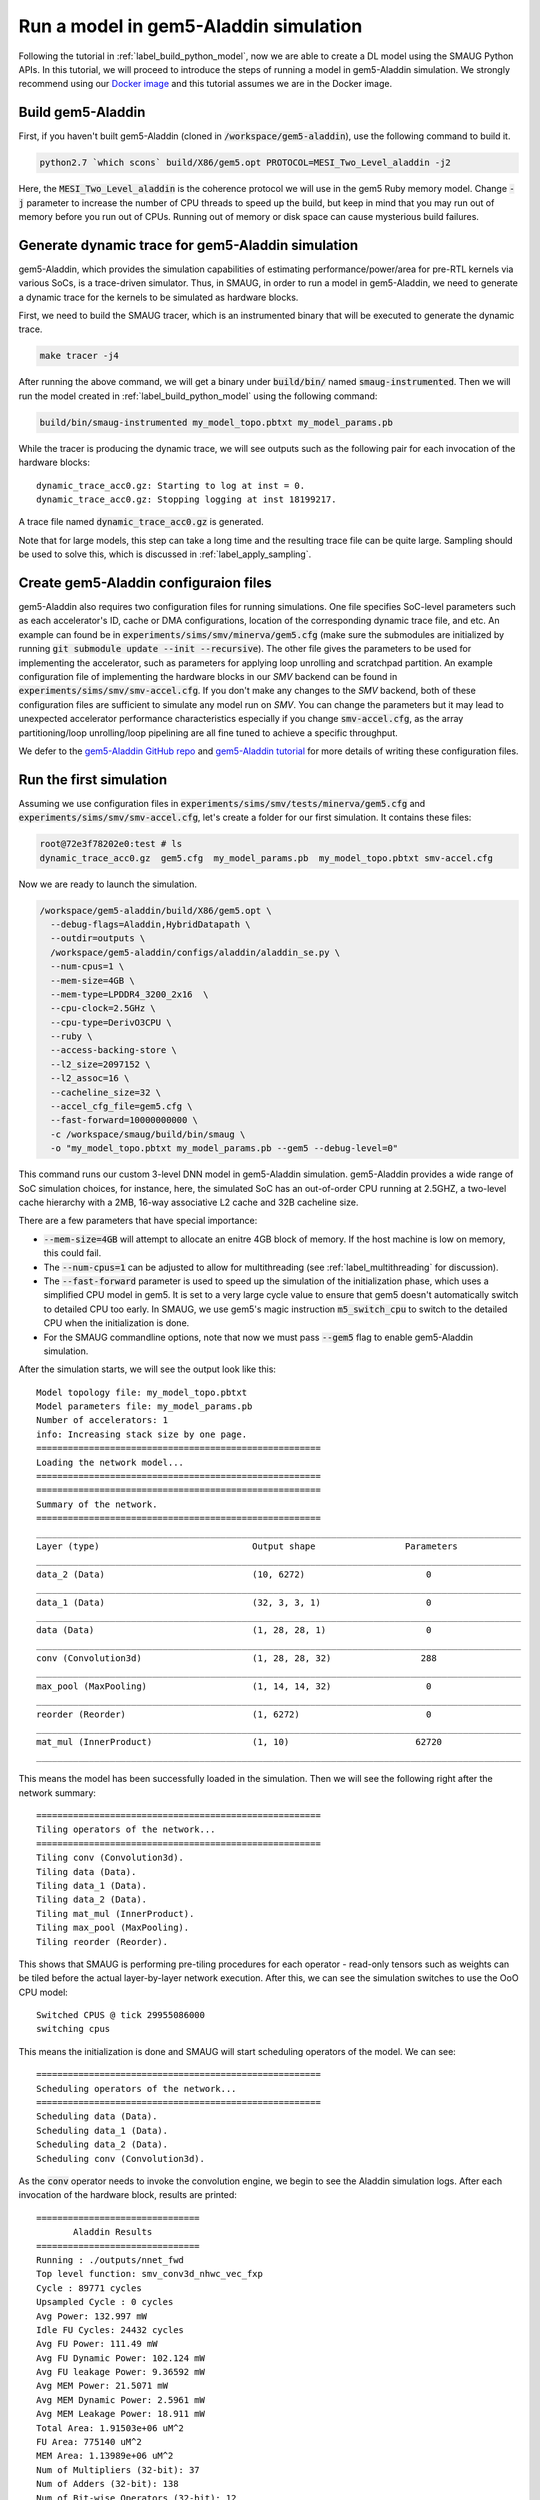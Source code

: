 Run a model in gem5-Aladdin simulation
======================================

Following the tutorial in :ref:`label_build_python_model`, now we are able to
create a DL model using the SMAUG Python APIs. In this tutorial, we will
proceed to introduce the steps of running a model in gem5-Aladdin simulation.
We strongly recommend using our `Docker image
<https://registry.hub.docker.com/r/xyzsam/smaug>`_ and this tutorial assumes we
are in the Docker image.

Build gem5-Aladdin
------------------

First, if you haven't built gem5-Aladdin (cloned in
:code:`/workspace/gem5-aladdin`), use the following command to build it.

.. code-block:: console

    python2.7 `which scons` build/X86/gem5.opt PROTOCOL=MESI_Two_Level_aladdin -j2

Here, the :code:`MESI_Two_Level_aladdin` is the coherence protocol we will use
in the gem5 Ruby memory model. Change :code:`-j` parameter to increase the
number of CPU threads to speed up the build, but keep in mind that you may run
out of memory before you run out of CPUs. Running out of memory or disk space
can cause mysterious build failures.

Generate dynamic trace for gem5-Aladdin simulation
--------------------------------------------------

gem5-Aladdin, which provides the simulation capabilities of estimating
performance/power/area for pre-RTL kernels via various SoCs, is a trace-driven
simulator. Thus, in SMAUG, in order to run a model in gem5-Aladdin, we need to
generate a dynamic trace for the kernels to be simulated as hardware blocks.

First, we need to build the SMAUG tracer, which is an instrumented binary that
will be executed to generate the dynamic trace.

.. code-block:: console

    make tracer -j4

After running the above command, we will get a binary under :code:`build/bin/`
named :code:`smaug-instrumented`. Then we will run the model created in
:ref:`label_build_python_model` using the following command:

.. code-block:: console

    build/bin/smaug-instrumented my_model_topo.pbtxt my_model_params.pb

While the tracer is producing the dynamic trace, we will see outputs such as the
following pair for each invocation of the hardware blocks::

   dynamic_trace_acc0.gz: Starting to log at inst = 0.
   dynamic_trace_acc0.gz: Stopping logging at inst 18199217.

A trace file named :code:`dynamic_trace_acc0.gz` is generated.

Note that for large models, this step can take a long time and the resulting
trace file can be quite large. Sampling should be used to solve this, which is
discussed in :ref:`label_apply_sampling`.

Create gem5-Aladdin configuraion files
---------------------------------------

gem5-Aladdin also requires two configuration files for running simulations. One
file specifies SoC-level parameters such as each accelerator's ID, cache or DMA
configurations, location of the corresponding dynamic trace file, and etc.  An
example can found be in :code:`experiments/sims/smv/minerva/gem5.cfg` (make
sure the submodules are initialized by running :code:`git submodule update
--init --recursive`). The other file gives the parameters to be used for
implementing the accelerator, such as parameters for applying loop unrolling
and scratchpad partition. An example configuration file of implementing the
hardware blocks in our `SMV` backend can be found in
:code:`experiments/sims/smv/smv-accel.cfg`.  If you don't make any changes to
the `SMV` backend, both of these configuration files are sufficient to simulate
any model run on `SMV`. You can change the parameters but it may lead to
unexpected accelerator performance characteristics especially if you change
:code:`smv-accel.cfg`, as the array partitioning/loop unrolling/loop pipelining
are all fine tuned to achieve a specific throughput.

We defer to the `gem5-Aladdin GitHub repo
<https://github.com/harvard-acc/gem5-aladdin>`_ and `gem5-Aladdin tutorial
<http://accelerator.eecs.harvard.edu/micro16tutorial/slides/micro2016-tutorial-gem5-aladdin.pptx>`_
for more details of writing these configuration files.

Run the first simulation
------------------------

Assuming we use configuration files in
:code:`experiments/sims/smv/tests/minerva/gem5.cfg`
and :code:`experiments/sims/smv/smv-accel.cfg`, let's create a folder for our
first simulation. It contains these files:

.. code-block:: console

    root@72e3f78202e0:test # ls
    dynamic_trace_acc0.gz  gem5.cfg  my_model_params.pb  my_model_topo.pbtxt smv-accel.cfg

Now we are ready to launch the simulation.

.. code-block:: console

    /workspace/gem5-aladdin/build/X86/gem5.opt \
      --debug-flags=Aladdin,HybridDatapath \
      --outdir=outputs \
      /workspace/gem5-aladdin/configs/aladdin/aladdin_se.py \
      --num-cpus=1 \
      --mem-size=4GB \
      --mem-type=LPDDR4_3200_2x16  \
      --cpu-clock=2.5GHz \
      --cpu-type=DerivO3CPU \
      --ruby \
      --access-backing-store \
      --l2_size=2097152 \
      --l2_assoc=16 \
      --cacheline_size=32 \
      --accel_cfg_file=gem5.cfg \
      --fast-forward=10000000000 \
      -c /workspace/smaug/build/bin/smaug \
      -o "my_model_topo.pbtxt my_model_params.pb --gem5 --debug-level=0"

This command runs our custom 3-level DNN model in gem5-Aladdin simulation.
gem5-Aladdin provides a wide range of SoC simulation choices, for instance,
here, the simulated SoC has an out-of-order CPU running at 2.5GHZ, a two-level
cache hierarchy with a 2MB, 16-way associative L2 cache and 32B cacheline size.

There are a few parameters that have special importance:

- :code:`--mem-size=4GB` will attempt to allocate an enitre 4GB block of
  memory. If the host machine is low on memory, this could fail.
- The :code:`--num-cpus=1` can be adjusted to allow for multithreading (see
  :ref:`label_multithreading` for discussion).
- The :code:`--fast-forward` parameter is used to speed up the simulation of
  the initialization phase, which uses a simplified CPU model in gem5. It is
  set to a very large cycle value to ensure that gem5 doesn't automatically
  switch to detailed CPU too early. In SMAUG, we use gem5's magic instruction
  :code:`m5_switch_cpu` to switch to the detailed CPU when the initialization
  is done.
- For the SMAUG commandline options, note that now we must pass :code:`--gem5`
  flag to enable gem5-Aladdin simulation.

After the simulation starts, we will see the output look like this::

    Model topology file: my_model_topo.pbtxt
    Model parameters file: my_model_params.pb
    Number of accelerators: 1
    info: Increasing stack size by one page.
    ======================================================
    Loading the network model...
    ======================================================
    ======================================================
    Summary of the network.
    ======================================================
    ____________________________________________________________________________________________
    Layer (type)                             Output shape                 Parameters
    ____________________________________________________________________________________________
    data_2 (Data)                            (10, 6272)                       0
    ____________________________________________________________________________________________
    data_1 (Data)                            (32, 3, 3, 1)                    0
    ____________________________________________________________________________________________
    data (Data)                              (1, 28, 28, 1)                   0
    ____________________________________________________________________________________________
    conv (Convolution3d)                     (1, 28, 28, 32)                 288
    ____________________________________________________________________________________________
    max_pool (MaxPooling)                    (1, 14, 14, 32)                  0
    ____________________________________________________________________________________________
    reorder (Reorder)                        (1, 6272)                        0
    ____________________________________________________________________________________________
    mat_mul (InnerProduct)                   (1, 10)                        62720
    ____________________________________________________________________________________________

This means the model has been successfully loaded in the simulation. Then we
will see the following right after the network summary::

    ======================================================
    Tiling operators of the network...
    ======================================================
    Tiling conv (Convolution3d).
    Tiling data (Data).
    Tiling data_1 (Data).
    Tiling data_2 (Data).
    Tiling mat_mul (InnerProduct).
    Tiling max_pool (MaxPooling).
    Tiling reorder (Reorder).

This shows that SMAUG is performing pre-tiling procedures for each operator -
read-only tensors such as weights can be tiled before the actual layer-by-layer
network execution. After this, we can see the simulation switches to use the OoO
CPU model::

    Switched CPUS @ tick 29955086000
    switching cpus

This means the initialization is done and SMAUG will start scheduling operators
of the model. We can see::

    ======================================================
    Scheduling operators of the network...
    ======================================================
    Scheduling data (Data).
    Scheduling data_1 (Data).
    Scheduling data_2 (Data).
    Scheduling conv (Convolution3d).

As the :code:`conv` operator needs to invoke the convolution engine, we begin
to see the Aladdin simulation logs. After each invocation of the hardware
block, results are printed::

    ===============================
           Aladdin Results
    ===============================
    Running : ./outputs/nnet_fwd
    Top level function: smv_conv3d_nhwc_vec_fxp
    Cycle : 89771 cycles
    Upsampled Cycle : 0 cycles
    Avg Power: 132.997 mW
    Idle FU Cycles: 24432 cycles
    Avg FU Power: 111.49 mW
    Avg FU Dynamic Power: 102.124 mW
    Avg FU leakage Power: 9.36592 mW
    Avg MEM Power: 21.5071 mW
    Avg MEM Dynamic Power: 2.5961 mW
    Avg MEM Leakage Power: 18.911 mW
    Total Area: 1.91503e+06 uM^2
    FU Area: 775140 uM^2
    MEM Area: 1.13989e+06 uM^2
    Num of Multipliers (32-bit): 37
    Num of Adders (32-bit): 138
    Num of Bit-wise Operators (32-bit): 12
    Num of Shifters (32-bit): 21
    Num of Registers (32-bit): 1798
    ===============================
          Aladdin Results
    ===============================

Congratulations! You just finished running the first SMAUG simulation. The
:code:`outputs` folder contains simulation stats generated by gem5-Aladdin.

How long the simulation will take depends on the machine. On my Intel Core i7
9850H, it takes about 10 minutes. For larger models, both the trace storage and
simulation time can become problematic, read on to see the solution.

.. _label_apply_sampling:

Apply sampling to reduce simulation time and trace storage
----------------------------------------------------------

To save simulation time and trace storage for large models, we can sample the
loop iterations in the oftentimes repetitive DL kernels. To enable sampling,
use the :code:`--sample-level` and :code:`--sample-num` parameters in SMAUG.
:code:`--sample-level` sets the sampling level, which can be one of the five
levels: :code:`no`, :code:`low`, :code:`medium`, :code:`high` and
:code:`very_high`. :code:`--sample-num` sets the number of iterations a sampled
loop will run.  A smaller value means more sampling will be applied. Details
about using the sampling parameters and the gem5-Aladdin sampling APIs are
discussed in `Sampling of accelerated kernels <doxygen_html/simulation.html>`_.

.. _label_multithreading:

Simulate with multiple threads
------------------------------

If the SoC has multiple CPUs (specified via the :code:`--num-cpus` parameter),
we can enable SMAUG's multithreading feature by passing the
:code:`--num-threads` parameter to it. See `Multithreading in gem5 SE mode
<doxygen_html/simulation.html>`_ for more details.

